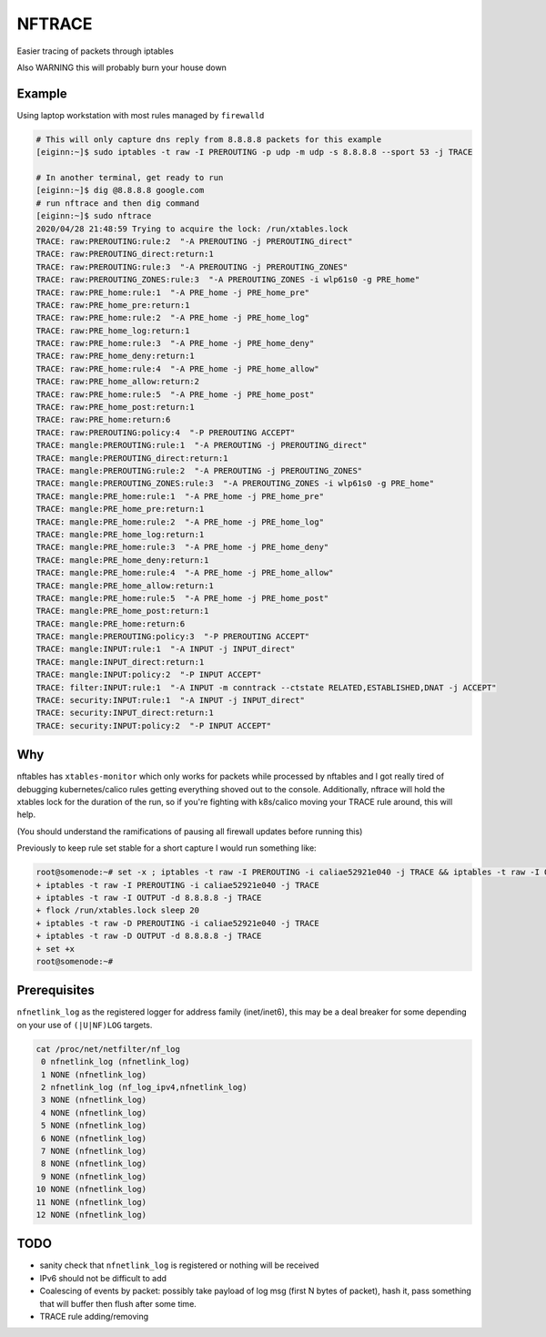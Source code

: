 NFTRACE
=======
Easier tracing of packets through iptables

Also WARNING this will probably burn your house down

Example
-------
Using laptop workstation with most rules managed by ``firewalld``

.. code:: bash

  # This will only capture dns reply from 8.8.8.8 packets for this example
  [eiginn:~]$ sudo iptables -t raw -I PREROUTING -p udp -m udp -s 8.8.8.8 --sport 53 -j TRACE

  # In another terminal, get ready to run
  [eiginn:~]$ dig @8.8.8.8 google.com
  # run nftrace and then dig command
  [eiginn:~]$ sudo nftrace
  2020/04/28 21:48:59 Trying to acquire the lock: /run/xtables.lock
  TRACE: raw:PREROUTING:rule:2  "-A PREROUTING -j PREROUTING_direct"
  TRACE: raw:PREROUTING_direct:return:1
  TRACE: raw:PREROUTING:rule:3  "-A PREROUTING -j PREROUTING_ZONES"
  TRACE: raw:PREROUTING_ZONES:rule:3  "-A PREROUTING_ZONES -i wlp61s0 -g PRE_home"
  TRACE: raw:PRE_home:rule:1  "-A PRE_home -j PRE_home_pre"
  TRACE: raw:PRE_home_pre:return:1
  TRACE: raw:PRE_home:rule:2  "-A PRE_home -j PRE_home_log"
  TRACE: raw:PRE_home_log:return:1
  TRACE: raw:PRE_home:rule:3  "-A PRE_home -j PRE_home_deny"
  TRACE: raw:PRE_home_deny:return:1
  TRACE: raw:PRE_home:rule:4  "-A PRE_home -j PRE_home_allow"
  TRACE: raw:PRE_home_allow:return:2
  TRACE: raw:PRE_home:rule:5  "-A PRE_home -j PRE_home_post"
  TRACE: raw:PRE_home_post:return:1
  TRACE: raw:PRE_home:return:6
  TRACE: raw:PREROUTING:policy:4  "-P PREROUTING ACCEPT"
  TRACE: mangle:PREROUTING:rule:1  "-A PREROUTING -j PREROUTING_direct"
  TRACE: mangle:PREROUTING_direct:return:1
  TRACE: mangle:PREROUTING:rule:2  "-A PREROUTING -j PREROUTING_ZONES"
  TRACE: mangle:PREROUTING_ZONES:rule:3  "-A PREROUTING_ZONES -i wlp61s0 -g PRE_home"
  TRACE: mangle:PRE_home:rule:1  "-A PRE_home -j PRE_home_pre"
  TRACE: mangle:PRE_home_pre:return:1
  TRACE: mangle:PRE_home:rule:2  "-A PRE_home -j PRE_home_log"
  TRACE: mangle:PRE_home_log:return:1
  TRACE: mangle:PRE_home:rule:3  "-A PRE_home -j PRE_home_deny"
  TRACE: mangle:PRE_home_deny:return:1
  TRACE: mangle:PRE_home:rule:4  "-A PRE_home -j PRE_home_allow"
  TRACE: mangle:PRE_home_allow:return:1
  TRACE: mangle:PRE_home:rule:5  "-A PRE_home -j PRE_home_post"
  TRACE: mangle:PRE_home_post:return:1
  TRACE: mangle:PRE_home:return:6
  TRACE: mangle:PREROUTING:policy:3  "-P PREROUTING ACCEPT"
  TRACE: mangle:INPUT:rule:1  "-A INPUT -j INPUT_direct"
  TRACE: mangle:INPUT_direct:return:1
  TRACE: mangle:INPUT:policy:2  "-P INPUT ACCEPT"
  TRACE: filter:INPUT:rule:1  "-A INPUT -m conntrack --ctstate RELATED,ESTABLISHED,DNAT -j ACCEPT"
  TRACE: security:INPUT:rule:1  "-A INPUT -j INPUT_direct"
  TRACE: security:INPUT_direct:return:1
  TRACE: security:INPUT:policy:2  "-P INPUT ACCEPT"


Why
---
nftables has ``xtables-monitor`` which only works for packets while processed by nftables and I got really tired of debugging kubernetes/calico rules getting everything shoved out to the console. Additionally, nftrace will hold the xtables lock for the duration of the run, so if you're fighting with k8s/calico moving your TRACE rule around, this will help.

(You should understand the ramifications of pausing all firewall updates before running this)

Previously to keep rule set stable for a short capture I would run something like:

.. code:: bash

  root@somenode:~# set -x ; iptables -t raw -I PREROUTING -i caliae52921e040 -j TRACE && iptables -t raw -I OUTPUT -d 8.8.8.8 -j TRACE && flock /run/xtables.lock sleep 20 && iptables -t raw -D PREROUTING -i caliae52921e040 -j TRACE && iptables -t raw -D OUTPUT -d 8.8.8.8 -j TRACE; set +x
  + iptables -t raw -I PREROUTING -i caliae52921e040 -j TRACE
  + iptables -t raw -I OUTPUT -d 8.8.8.8 -j TRACE
  + flock /run/xtables.lock sleep 20
  + iptables -t raw -D PREROUTING -i caliae52921e040 -j TRACE
  + iptables -t raw -D OUTPUT -d 8.8.8.8 -j TRACE
  + set +x
  root@somenode:~#


Prerequisites
-------------

``nfnetlink_log`` as the registered logger for address family (inet/inet6), this may be a deal breaker for some depending on your use of ``(|U|NF)LOG`` targets.

.. code:: bash

  cat /proc/net/netfilter/nf_log
   0 nfnetlink_log (nfnetlink_log)
   1 NONE (nfnetlink_log)
   2 nfnetlink_log (nf_log_ipv4,nfnetlink_log)
   3 NONE (nfnetlink_log)
   4 NONE (nfnetlink_log)
   5 NONE (nfnetlink_log)
   6 NONE (nfnetlink_log)
   7 NONE (nfnetlink_log)
   8 NONE (nfnetlink_log)
   9 NONE (nfnetlink_log)
  10 NONE (nfnetlink_log)
  11 NONE (nfnetlink_log)
  12 NONE (nfnetlink_log)


TODO
----

- sanity check that ``nfnetlink_log`` is registered or nothing will be received
- IPv6 should not be difficult to add
- Coalescing of events by packet:
  possibly take payload of log msg (first N bytes of packet), hash it, pass something that will buffer then flush after some time.
- TRACE rule adding/removing
